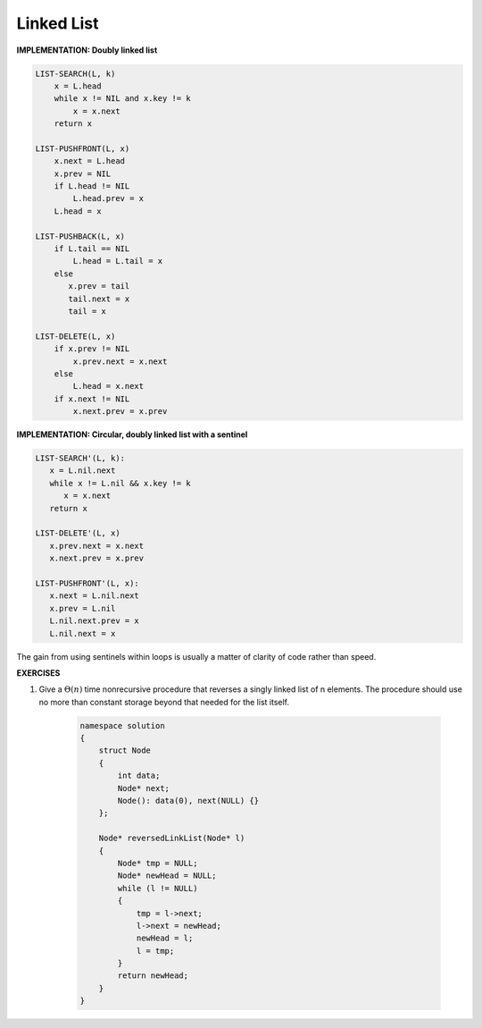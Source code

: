 ***********
Linked List
***********

**IMPLEMENTATION: Doubly linked list**

.. code-block:: none

    LIST-SEARCH(L, k)
        x = L.head
        while x != NIL and x.key != k
            x = x.next
        return x

    LIST-PUSHFRONT(L, x)
        x.next = L.head
        x.prev = NIL
        if L.head != NIL
            L.head.prev = x
        L.head = x

    LIST-PUSHBACK(L, x)
        if L.tail == NIL
            L.head = L.tail = x
        else
           x.prev = tail
           tail.next = x
           tail = x

    LIST-DELETE(L, x)
        if x.prev != NIL
            x.prev.next = x.next
        else
            L.head = x.next
        if x.next != NIL
            x.next.prev = x.prev

**IMPLEMENTATION: Circular, doubly linked list with a sentinel**

.. code-block:: none

   LIST-SEARCH'(L, k):
      x = L.nil.next
      while x != L.nil && x.key != k
         x = x.next
      return x

   LIST-DELETE'(L, x)
      x.prev.next = x.next
      x.next.prev = x.prev

   LIST-PUSHFRONT'(L, x):
      x.next = L.nil.next
      x.prev = L.nil
      L.nil.next.prev = x
      L.nil.next = x

The gain from using sentinels within loops is usually a matter of clarity of code rather than speed.

**EXERCISES**

#. Give a :math:`\Theta(n)` time nonrecursive procedure that reverses a singly linked list of n elements.
   The procedure should use no more than constant storage beyond that needed for the list itself.

    .. code-block:: cpp
    
        namespace solution
        {
            struct Node
            {
                int data;
                Node* next;
                Node(): data(0), next(NULL) {}
            };
    
            Node* reversedLinkList(Node* l)
            {
                Node* tmp = NULL;
                Node* newHead = NULL;
                while (l != NULL)
                {
                    tmp = l->next;
                    l->next = newHead;
                    newHead = l;
                    l = tmp;
                }
                return newHead;
            }
        }